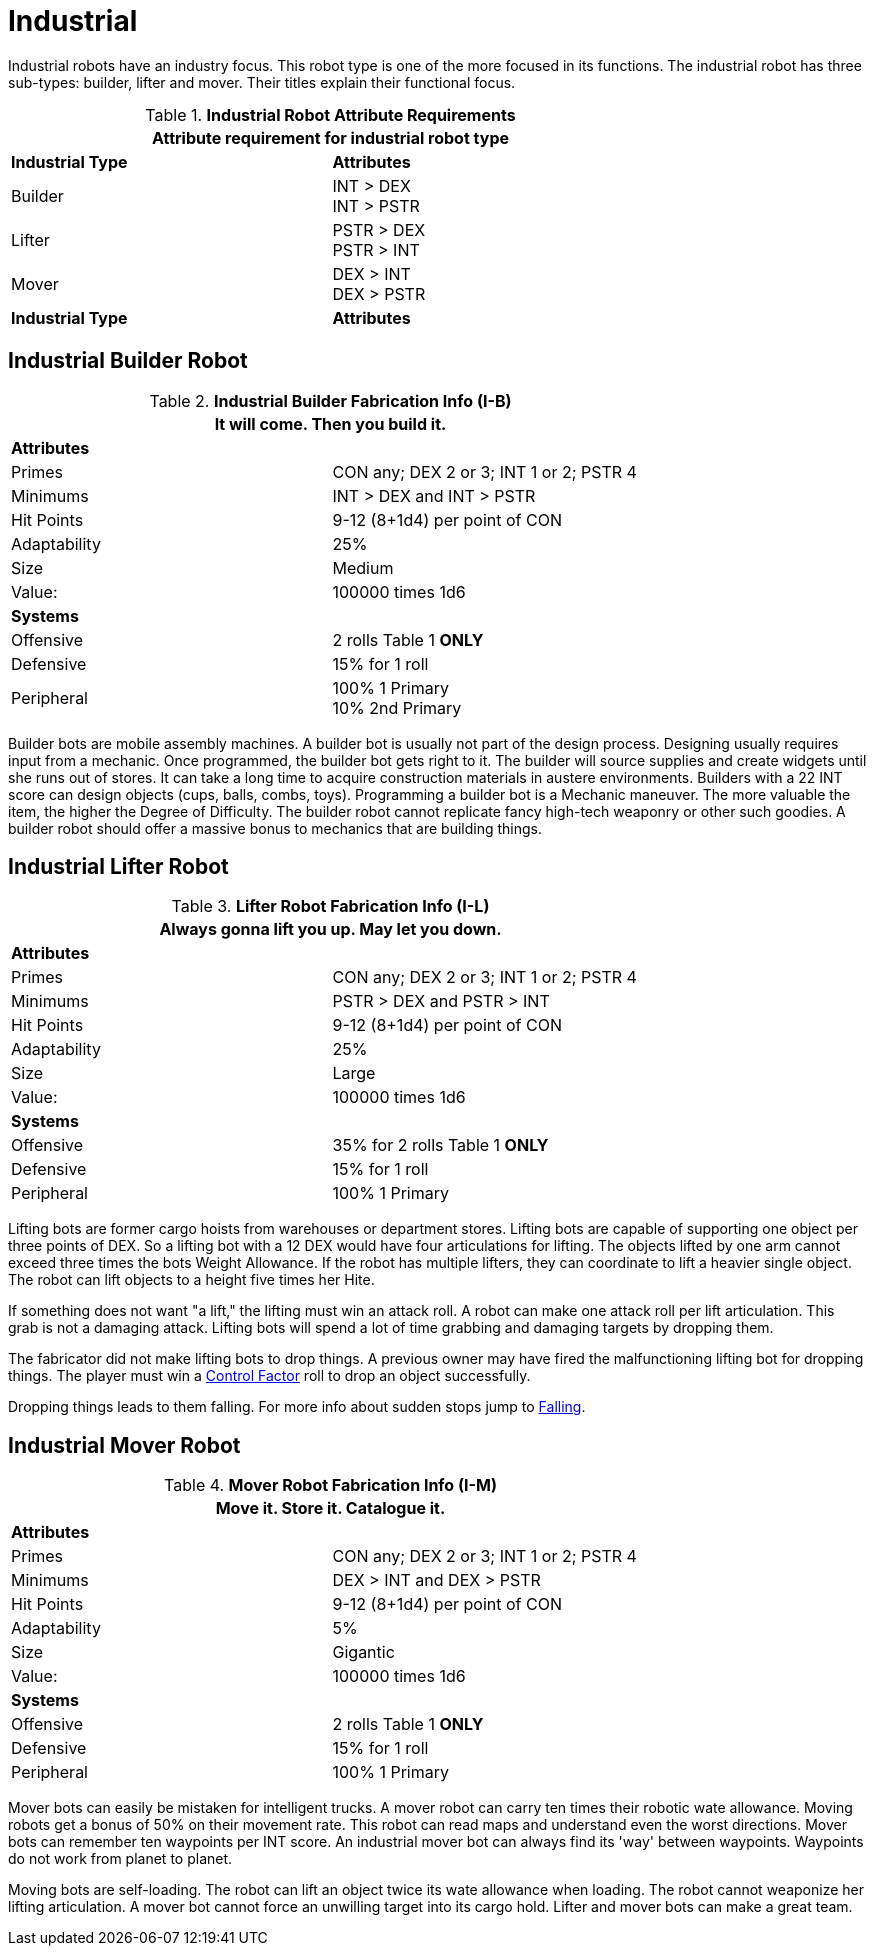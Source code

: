 = Industrial

Industrial robots have an industry focus.
This robot type is one of the more focused in its functions.
The industrial robot has three sub-types: builder, lifter and mover. 
Their titles explain their functional focus.

// new table for 6.0
//  Robot Attribute Requirements 
.*Industrial Robot Attribute Requirements*
[width="75%",cols="2*<"]
|===
2+<| Attribute requirement for industrial robot type

s|Industrial Type
s|Attributes

|Builder
|INT > DEX + 
INT > PSTR

|Lifter
|PSTR > DEX  + 
PSTR > INT

|Mover
|DEX > INT + 
DEX > PSTR

s|Industrial Type
s|Attributes
|===

== Industrial Builder Robot

//  Construction Fabrication Data 
.*Industrial Builder Fabrication Info (I-B)*
[width="75%",cols="2*<"]
|===
2+<|It will come. Then you build it.

2+<|*Attributes*

|Primes
|CON any; DEX 2 or 3; INT 1 or 2; PSTR 4

|Minimums
|INT > DEX and INT > PSTR

|Hit Points
|9-12 (8+1d4) per point of CON

|Adaptability
|25%

|Size
|Medium

|Value:
|100000 times 1d6

2+<|*Systems*

|Offensive
|2 rolls Table 1 *ONLY*

|Defensive
|15% for 1 roll

|Peripheral
|100% 1 Primary +
10% 2nd Primary
|===

Builder bots are mobile assembly machines.
A builder bot is usually not part of the design process.
Designing usually requires input from a mechanic.
Once programmed, the builder bot gets right to it.
The builder will source supplies and create widgets until she runs out of stores. 
It can take a long time to acquire construction materials in austere environments.
Builders with a 22 INT score can design objects (cups, balls, combs, toys).
Programming a builder bot is a Mechanic maneuver.
The more valuable the item, the higher the Degree of Difficulty.
The builder robot cannot replicate fancy high-tech weaponry or other such goodies.
A builder robot should offer a massive bonus to mechanics that are building things.

== Industrial Lifter Robot

//  Lifting Fabrication Data 
.*Lifter Robot Fabrication Info (I-L)*
[width="75%",cols="2*<"]
|===
2+<|Always gonna lift you up. May let you down.

2+<|*Attributes*

|Primes
|CON any; DEX 2 or 3; INT 1 or 2; PSTR 4

|Minimums
|PSTR > DEX and PSTR > INT

|Hit Points
|9-12 (8+1d4) per point of CON

|Adaptability
|25%

|Size
|Large

|Value:
|100000 times 1d6

2+<|*Systems*

|Offensive
|35% for 2 rolls Table 1 *ONLY*

|Defensive
|15% for 1 roll

|Peripheral
|100% 1 Primary
|===

Lifting bots are former cargo hoists from warehouses or department stores.
Lifting bots are capable of supporting one object per three points of DEX.
So a lifting bot with a 12 DEX would have four articulations for lifting.
The objects lifted by one arm cannot exceed three times the bots Weight Allowance.
If the robot has multiple lifters, they can coordinate to lift a heavier single object.
The robot can lift objects to a height five times her Hite.

If something does not want "a lift," the lifting must win an attack roll. 
A robot can make one attack roll per lift articulation.
This grab is not a damaging attack. 
Lifting bots will spend a lot of time grabbing and damaging targets by dropping them.

The fabricator did not make lifting bots to drop things.
A previous owner may have fired the malfunctioning lifting bot for dropping things. 
The player must win a xref:i-roll_playing_rules:CH05_Robots_Z_CF.adoc[Control Factor,window=_blank] roll to drop an object successfully.

Dropping things leads to them falling. 
For more info about sudden stops jump to xref:i-roll_playing_rules:CH19_Terrain.adoc#_falling[Falling,window=_blank].

== Industrial Mover Robot

//  Moving Robot Fabrication Data 
.*Mover Robot Fabrication Info (I-M)*
[width="75%",cols="2*<"]
|===
2+<|Move it. Store it. Catalogue it.

2+<|*Attributes*

|Primes
|CON any; DEX 2 or 3; INT 1 or 2; PSTR 4

|Minimums
|DEX > INT and DEX > PSTR

|Hit Points
|9-12 (8+1d4) per point of CON

|Adaptability
|5%

|Size
|Gigantic

|Value:
|100000 times 1d6

2+<|*Systems*

|Offensive
|2 rolls Table 1 *ONLY*

|Defensive
|15% for 1 roll

|Peripheral
|100% 1 Primary
|===

Mover bots can easily be mistaken for intelligent trucks.  
A mover robot can carry ten times their robotic wate allowance.
Moving robots get a bonus of 50% on their movement rate.
This robot can read maps and understand even the worst directions.
Mover bots can remember ten waypoints per INT score. 
An industrial mover bot can always find its 'way' between waypoints. 
Waypoints do not work from planet to planet.

Moving bots are self-loading. 
The robot can lift an object twice its wate allowance when loading.
The robot cannot weaponize her lifting articulation.
A mover bot cannot force an unwilling target into its cargo hold.
Lifter and mover bots can make a great team. 
